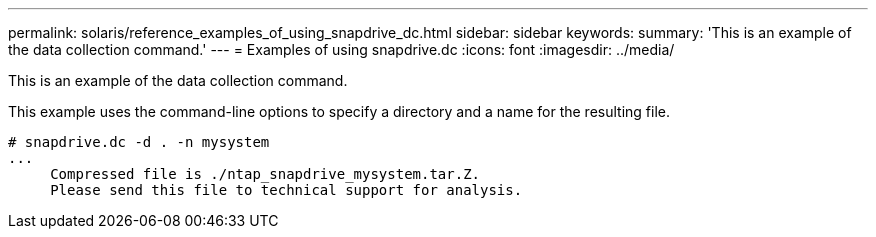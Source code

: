 ---
permalink: solaris/reference_examples_of_using_snapdrive_dc.html
sidebar: sidebar
keywords: 
summary: 'This is an example of the data collection command.'
---
= Examples of using snapdrive.dc
:icons: font
:imagesdir: ../media/

[.lead]
This is an example of the data collection command.

This example uses the command-line options to specify a directory and a name for the resulting file.

----
# snapdrive.dc -d . -n mysystem
...
     Compressed file is ./ntap_snapdrive_mysystem.tar.Z.
     Please send this file to technical support for analysis.
----
